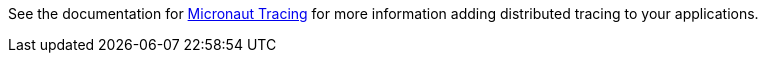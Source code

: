 See the documentation for link:https://micronaut-projects.github.io/micronaut-tracing/latest/guide/[Micronaut Tracing] for more information adding distributed tracing to your applications.
